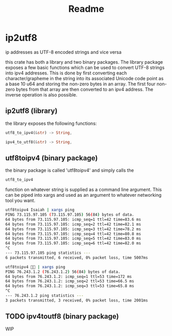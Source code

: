 #+title: Readme
* ip2utf8
ip addresses as UTF-8 encoded strings and vice versa

this crate has both a library and two binary packages. The library package exposes
a few basic functions which can be used to convert UTF-8 strings into ipv4
addresses. This is done by first converting each character/grapheme in the
string into its associated Unicode code point as a base 10 u64 and storing the
non-zero bytes in an array. The first four non-zero bytes from that array are
then converted to an ipv4 address. The inverse operation is also possible.

** ip2utf8 (library)
the library exposes the following functions:

#+BEGIN_SRC rust
utf8_to_ipv4(&str) -> String,

ipv4_to_utf8(&str) -> String,
#+END_SRC


** utf8toipv4 (binary package)
the binary package is called 'utf8toipv4' and simply calls the
#+BEGIN_SRC rust
utf8_to_ipv4
#+END_SRC
function on whatever string is supplied as a command line argument. This can be
piped into xargs and used as an argument to whatever networking tool you want.

#+BEGIN_SRC bash
utf8toipv4 Isaiah | xargs ping
PING 73.115.97.105 (73.115.97.105) 56(84) bytes of data.
64 bytes from 73.115.97.105: icmp_seq=1 ttl=42 time=83.6 ms
64 bytes from 73.115.97.105: icmp_seq=2 ttl=42 time=82.1 ms
64 bytes from 73.115.97.105: icmp_seq=3 ttl=42 time=78.2 ms
64 bytes from 73.115.97.105: icmp_seq=4 ttl=42 time=80.8 ms
64 bytes from 73.115.97.105: icmp_seq=5 ttl=42 time=83.0 ms
64 bytes from 73.115.97.105: icmp_seq=6 ttl=42 time=82.0 ms
^C
--- 73.115.97.105 ping statistics ---
6 packets transmitted, 6 received, 0% packet loss, time 5007ms
#+END_SRC

#+BEGIN_SRC bash
utf8toipv4 🍌😂 | xargs ping
PING 76.243.1.2 (76.243.1.2) 56(84) bytes of data.
64 bytes from 76.243.1.2: icmp_seq=1 ttl=53 time=172 ms
64 bytes from 76.243.1.2: icmp_seq=2 ttl=53 time=66.5 ms
64 bytes from 76.243.1.2: icmp_seq=3 ttl=53 time=65.8 ms
^C
--- 76.243.1.2 ping statistics ---
3 packets transmitted, 3 received, 0% packet loss, time 2001ms
#+END_SRC

** TODO ipv4toutf8 (binary package)
WIP
